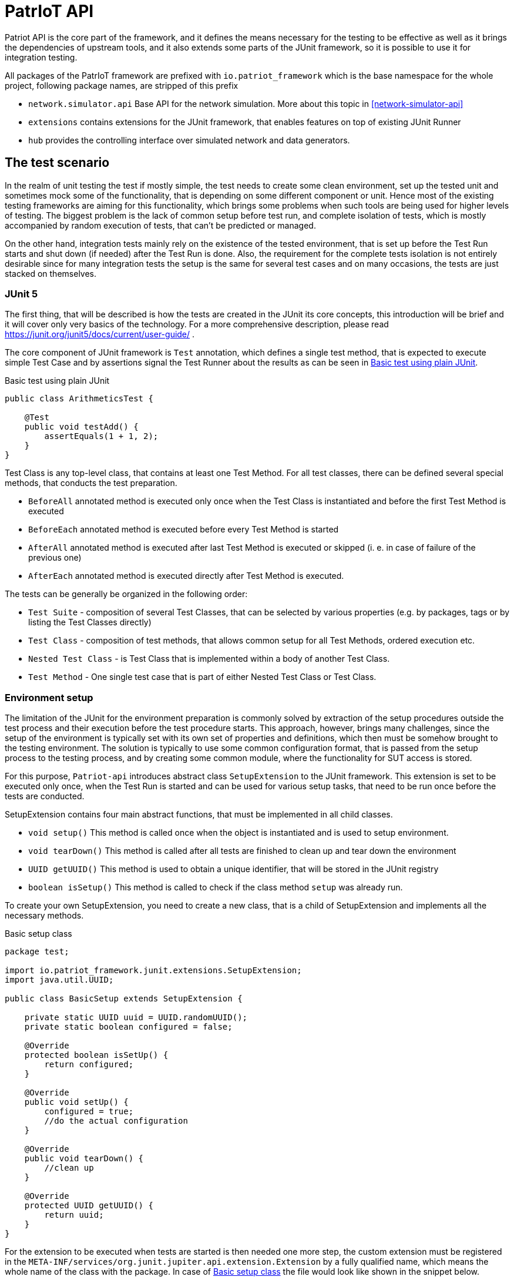 :source-highlighter: highlightjs

[[patriot-api]]
= PatrIoT API

Patriot API is the core part of the framework, and it defines the means necessary for the
testing to be effective as well as it brings the dependencies of upstream tools, and
it also extends some parts of the JUnit framework, so it is possible to use it for integration
testing.

All packages of the PatrIoT framework are prefixed with `io.patriot_framework` which is the
base namespace for the whole project, following package names, are stripped of this prefix

* `network.simulator.api` Base API for the network simulation. More about this topic in <<network-simulator-api>>
* `extensions` contains extensions for the JUnit framework, that enables features on top of existing
JUnit Runner
* `hub` provides the controlling interface over simulated network and data generators.

== The test scenario

In the realm of unit testing the test if mostly simple, the test needs to create some
clean environment, set up the tested unit and sometimes mock some of the functionality, that is depending
on some different component or unit. Hence most of the existing testing frameworks are aiming
for this functionality, which brings some problems when such tools are being used for higher levels of testing. The biggest problem is the lack of common setup before test run, and complete isolation of tests, which is mostly accompanied by random execution of tests, that can't be predicted or managed.

On the other hand, integration tests mainly rely on the existence of the tested environment, that is
set up before the Test Run starts and shut down (if needed) after the Test Run is done. Also, the requirement for the complete tests isolation is not entirely desirable since for many integration tests the setup is the same for several test cases and on many occasions, the tests are just stacked on themselves.

=== JUnit 5

The first thing, that will be described is how the tests are created in the JUnit its core concepts,
this introduction will be brief and it will cover only very basics of the technology. For a more comprehensive description, please read https://junit.org/junit5/docs/current/user-guide/ .

The core component of JUnit framework is `Test` annotation, which defines a single test method, that is
expected to execute simple Test Case and by assertions signal the Test Runner about the results as can be seen in <<simple-test>>.

[[simple-test]]
[source,java]
.Basic test using plain JUnit 
----
public class ArithmeticsTest {

    @Test
    public void testAdd() {
        assertEquals(1 + 1, 2);
    }
}
----

Test Class is any top-level class, that contains at least one Test Method. For all test classes, there can be defined several special methods, that conducts the test preparation.

* `BeforeAll` annotated method is executed only once when the Test Class is instantiated and before the first Test Method is executed
* `BeforeEach` annotated method is executed before every Test Method is started
* `AfterAll` annotated method is executed after last Test Method is executed or skipped (i. e. in case of failure of the previous one)
* `AfterEach` annotated method is executed directly after Test Method is executed.

The tests can be generally be organized in the following order:

* `Test Suite` - composition of several Test Classes, that can be selected by various properties (e.g. by packages, tags or by listing the Test Classes directly)
* `Test Class` - composition of test methods, that allows common setup for all Test Methods, ordered execution etc.
* `Nested Test Class` - is Test Class that is implemented within a body of another Test Class.
* `Test Method` - One single test case that is part of either Nested Test Class or Test Class.

 

=== Environment setup

The limitation of the JUnit for the environment preparation is commonly solved by extraction of the setup procedures outside the test process and their execution before the test procedure starts. 
This approach, however, brings many challenges, since the setup of the environment is typically set with 
its own set of properties and definitions, which then must be somehow brought to the testing environment.
The solution is typically to use some common configuration format, that is passed from the setup 
process to the testing process, and by creating some common module, where the functionality for SUT access is stored.

For this purpose, `Patriot-api` introduces abstract class `SetupExtension` to the JUnit framework. This extension is
set to be executed only once, when the Test Run is started and can be used for various setup tasks, 
that need to be run once before the tests are conducted. 

SetupExtension contains four main abstract functions, that must be implemented in all child classes.

* `void setup()` This method is called once when the object is instantiated and is used to setup environment.
* `void tearDown()` This method is called after all tests are finished to clean up and tear down the environment
* `UUID getUUID()` This method is used to obtain a unique identifier, that will be stored in the JUnit registry
* `boolean isSetup()` This method is called to check if the class method `setup` was already run.

To create your own SetupExtension, you need to create a new class, that is a child of SetupExtension and implements all the necessary methods.

[[setup-class-instance]]
[source,java]
.Basic setup class
----
package test;

import io.patriot_framework.junit.extensions.SetupExtension;
import java.util.UUID;

public class BasicSetup extends SetupExtension {

    private static UUID uuid = UUID.randomUUID();
    private static boolean configured = false;

    @Override
    protected boolean isSetUp() {
        return configured;
    }

    @Override
    public void setUp() {
        configured = true;
        //do the actual configuration
    }

    @Override
    public void tearDown() {
        //clean up
    }

    @Override
    protected UUID getUUID() {
        return uuid;
    }
}
----

For the extension to be executed when tests are started is then needed one more step, the custom extension
must be registered in the `META-INF/services/org.junit.jupiter.api.extension.Extension` by a fully qualified name, which means the whole name of the class with the package. In case of <<setup-class-instance>> the file would look like shown in the snippet below.

[source]
.META-INF/services/org.junit.jupiter.api.extension.Extension
----
test.BasicSetup
----

The `META-INF` directory is in case of `maven` based project located relatively to the project root in directory `src/main/java/resources/META-INF`.

In connection to other parts of the framework, there is extended abstract class `PatriotSetupExtension`, which is provided with the `PatriotHub` instance and contains protected method `getHub` as hub accessor. The `PatriotHub` is a singleton object which is accessible from whole test project and provides API for test environment setup and control. More about hub in <<test-env-controll>>.
[[simple-provisioner]]
[source,java]
.Provisioner for PatrIoT framework
----
package test;

import io.patriot_framework.junit.extensions.SetupExtension;
import java.util.UUID;

public class SimpleProvisioner extends PatriotSetupExtension {

    private static UUID uuid = UUID.randomUUID();
    private static boolean configured = false;

    @Override
    protected boolean isSetUp() {
        return configured;
    }

    @Override
    public void setUp() {
        configured = true;
        PatriotHub hub = 
    }

    @Override
    public void tearDown() {
        //clean up
    }

    @Override
    protected UUID getUUID() {
        return uuid;
    }
}
----


== Conditional execution

JUnit implements several methods for conditional execution of Test cases. Every Test Class or Test Method can be annotated, in order to set under which conditions it should or shouldn't be executed. Currently, supported conditions are:

* Based on the operating system 
* Based on Java Runtime Environment condition
* Based on system properties
* Based on environment variables
* Or script based conditions 

Nevertheless, for integration testing, it is desirable to have a condition based on results of prior Test Cases since it is common that when some integration test fails several others, that tests the same components will fail as well. The need to have the ability to skip some Test Cases is more necessary in case of time-consuming Test Cases.

For this purpose PatrIoT framework implements another extension to the JUnit `ConditionalDisableExtension`. This extension is designed to allow the programmer to set if the test should be executed depending on the result of a particular test. 
For instance, assuming you have two Test Classes `ServiceIsUpAndRunningTest` 
and `ServiceCommunicatesWithApiTest`, then execution of second Test Class is unnecessary when the tests in the first one failed. Then you can use this feature

[source,java]
.Usage of ConditionalDisaledExtension
----
class  ServiceIsUpAndRunningTest{

    @Test
    void testServiceIsUp() {
        // some connection
    }
}

@DisableByState(ServiceIsUpAndRunningTest.class, TestResultState.FAILED)
class ServiceCommunicatesWithApiTest {
    
    @Test
    void testThatAPIReadsService() {
        //test the API
    }
}

----

The code above will execute `ServiceIsUpAndRunningTest`, but if some of it's Test Methods will end
with the state `FAILED`, then `ConditionalDisaledExtension` will prevent Test Class `ServiceCommunicatesWithApiTest`
from execution. 

As with the previous Extension, you need to register the extension within `META-INF` package on your classpath.

[source]
.META-INF/services/org.junit.jupiter.api.extension.Extension
----
io.patriot_framework.junit.extensions.ConditionalDisableExtension
----


== Test environment control

One of the specified components of the framework is `Hub`, which is responsible for conducting actions on the life
System Under Test.  The Hub component is implemented by singleton class `PatriotHub` and currently supports both,
setup of the simulated environment as well as the creation of ad-hoc changes on the Simulated Network. 
`PatriotHub` also provides access to the `Devices` from `patriot-sensor-generator` module. 
For network manipulation, there are two main points of access:

* `AppManager` controls deployment of containers into a simulated environment
* `NetworkManager` controls Network Topology setup and interconnection of networks via Routers

Both objects are held by the PatriotHub, and both are accessible as singletons to for the Test Methods so that they
can be used anywhere within Test Run Lifecycle. As demonstrated by <<simple-provisioner>> the PatriotHub can be accessed
as soon as the Test Runner starts, before any test is executed. 

The only thing necessary for PatriotHub for proper function is a property that defines name and tag of the `Router`
that is expected to be used within the simulated environment - without such property, PatriotHub will fail with 
`PropertiesNotLoadedException`. To set such a property user has two options

Create a properties file:: 
Properties file should be named `patriot.properties` and should be loaded on the classpath and will contain `io.patriot_framework.router` key. 
For maven test projects, default place where the properties should be stored is relative to the project root is `src/test/resources/` so the full path would be
`src/test/resources/patriot.properties`

Set system property:: 
System property should be named `io.patriot_framework.router`. Such property can be either from a command line or by modifying project definition in `pom.xml`. 
Property is passed via command line if the java process obtains following switch `-Dio.patriot_framework.router=${VALUE}`. This can be done 
with plain java command by `java -jar ${your_test_jar} -Dio.patriot_framework.router=${ROUTER}` as well as with maven `mvn test -Dio.patriot_framework.router=${ROUTER}`  
Another option would be by modification of the `pom.xml` file, that defines your testing project, you can simply add following `<properties><io.patriot_framework.router>VALUE</io.patriot_framework.router>`
anywhere within `<project>` tags (but not nested).


== Reporting and monitoring

Reporting is currently done by default JUnit reporter because in the current state, the Patriot Framework doesn't need to report anything special
however, for future releases is such support expected and even developed on experimental branches of development version.
Since Patriot Framework is developed using `maven` as build and dependency management tool, the best way to set up correct reporting and
test execution is by using `maven-surefire-plugin`, which is default provider of test execution lifecycle phase for `maven`. JUnit is well
integrated with surefire plugin, and test results are presented in the xUnit XML test report format, which is currently one of the most
use due to the possibility of machine processing.

=== Monitoring

Monitoring for the Patriot Framework is currently implemented by setting API endpoint for https://www.elastic.co/guide/index.html[Elasticsearch] database to the
Patriot environment.
Elasticsearch database is currently one of the most used databases for Log aggregation tools, like EFK stack (Elasticsearch Fluentd and Kibana) in
containerized clusters and ELK stack (Elasticsearch Logstash and Kibana) for real and virtual servers.

In the case of Patriot Framework, usage of Elasticsearch is aimed to collect dynamic data from the System Under Test rather than for test logs collection. 
Currently, are reported following events:

* Creation of a network
* Deletion of network
* Connection of router to the Network
* Disconnection of a router from the Network
* Connection of application to network

All of those events can be then searched in the Elasticsearch database, or visualized by https://www.elastic.co/guide/en/kibana/current/introduction.html[Kibana], which is analytics and 
visualization platform based on top of Elasticsearch. 
To set up the Elasticsearch the simpliest way is to run Docker container, which has several advantages

* Deployment is easy and doesn't need basically any special configuration
* In combination with the Simulated Network, Elasticsearch will be part of the Simulated Environment

==== Set up Elasticsearch
To obtain Elasticsearch for deployment into Docker container platform it is enough to use following command

[source,shell]
.Pull Elasticsearch image
----
docker pull docker.elastic.co/elasticsearch/elasticsearch:6.5.4
----

After the pull is complete, the container can be started by following command, which creates new Docker container and starts services
defined by images, in this case it will start Elasticsearch database.

[source,shell]
.Start Elasticsearch container
----
docker run -p 9200:9200 -p 9300:9300 -e "discovery.type=single-node" docker.elastic.co/elasticsearch/elasticsearch:6.5.4
----

The command will do the following steps

* It will expose port 9200 of the container to the host port 9200, the port 9200 will be open on localhost of the machine itself 
* It will expose port 9300 of the container to the host port 9300, which has the same behavior as above
* Sets discovery environment variable to value `discovery.type=single-node`

The reporting for the Patriot Framework components is then enabled by setting Property `io.patriot_framework.monitoring.addr` which is a combination of
The IP address of running instance of Elasticsearch and port for API access (by default it is 9200). Because of the docker deployment
option, in this case, it is necessary to use the IP address of Elasticsearch instead of localhost, because the monitoring entries will be delivered
to Elasticsearch from the Docker platform. The IP address of running container can be obtained by running following command 

[source,shell]
.Obtain Container IP address
----
docker inspect --format '{{ .NetworkSettings.IPAddress }}' ${NAME_OF_ELASTIC_CONTAINER}
---- 

[source]
.patriot.properties
----
io.patriot_framework.monitoring.addr=192.168.12.12:9200
----


